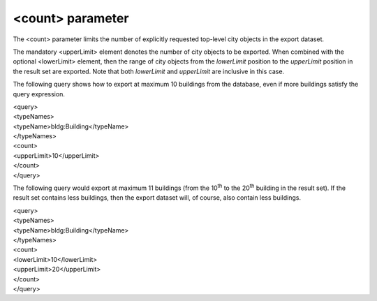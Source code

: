<count> parameter
^^^^^^^^^^^^^^^^^

The <count> parameter limits the number of explicitly requested
top-level city objects in the export dataset.

The mandatory <upperLimit> element denotes the number of city objects to
be exported. When combined with the optional <lowerLimit> element, then
the range of city objects from the *lowerLimit* position to the
*upperLimit* position in the result set are exported. Note that both
*lowerLimit* and *upperLimit* are inclusive in this case.

The following query shows how to export at maximum 10 buildings from the
database, even if more buildings satisfy the query expression.

| <query>
| <typeNames>
| <typeName>bldg:Building</typeName>
| </typeNames>
| <count>
| <upperLimit>10</upperLimit>
| </count>
| </query>

The following query would export at maximum 11 buildings (from the
10\ :sup:`th` to the 20\ :sup:`th` building in the result set). If the
result set contains less buildings, then the export dataset will, of
course, also contain less buildings.

| <query>
| <typeNames>
| <typeName>bldg:Building</typeName>
| </typeNames>
| <count>
| <lowerLimit>10</lowerLimit>
| <upperLimit>20</upperLimit>
| </count>
| </query>
